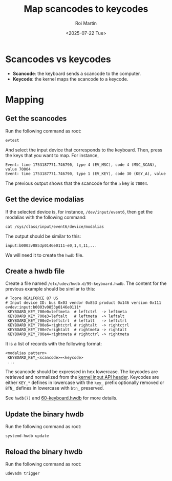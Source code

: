 #+title: Map scancodes to keycodes
#+author: Roi Martin
#+date: <2025-07-22 Tue>
#+options: toc:nil num:nil
#+html_link_home: index.html
#+html_link_up: index.html
#+html_head: <link rel="stylesheet" type="text/css" href="css/style.css" />

* Scancodes vs keycodes

- *Scancode*: the keyboard sends a scancode to the computer.
- *Keycode*: the kernel maps the scancode to a keycode.

* Mapping

** Get the scancodes

Run the following command as root:

#+begin_src shell
  evtest
#+end_src

And select the input device that corresponds to the keyboard.  Then,
press the keys that you want to map.  For instance,

#+begin_example
Event: time 1753187771.746790, type 4 (EV_MSC), code 4 (MSC_SCAN), value 70004
Event: time 1753187771.746790, type 1 (EV_KEY), code 30 (KEY_A), value 
#+end_example

The previous output shows that the scancode for the =a= key is
=70004=.

** Get the device modalias

If the selected device is, for instance, =/dev/input/event6=, then get
the modalias with the following command:

#+begin_src shell
  cat /sys/class/input/event6/device/modalias
#+end_src

The output should be similar to this:

#+begin_example
input:b0003v0853p0146e0111-e0,1,4,11,...
#+end_example

We will need it to create the =hwdb= file.

** Create a hwdb file

Create a file named =/etc/udev/hwdb.d/99-keyboard.hwdb=.  The content
for the previous example should be similar to this:

#+begin_example
# Topre REALFORCE 87 US
# Input device ID: bus 0x03 vendor 0x853 product 0x146 version 0x111
evdev:input:b0003v0853p0146e0111*
 KEYBOARD_KEY_700e0=leftmeta  # leftctrl  -> leftmeta
 KEYBOARD_KEY_700e3=leftalt   # leftmeta  -> leftalt
 KEYBOARD_KEY_700e2=leftctrl  # leftalt   -> leftctrl
 KEYBOARD_KEY_700e6=rightctrl # rightalt  -> rightctrl
 KEYBOARD_KEY_700e7=rightalt  # rightmeta -> rightalt
 KEYBOARD_KEY_700e4=rightmeta # rightctrl -> rightmeta
#+end_example

It is a list of records with the following format:

#+begin_example
<modalias pattern>
 KEYBOARD_KEY_<scancode>=<keycode>
 ...
#+end_example

The scancode should be expressed in hex lowercase.  The keycodes are
retrieved and normalized from the [[https://git.kernel.org/pub/scm/linux/kernel/git/torvalds/linux.git/tree/include/uapi/linux/input-event-codes.h?id=67890d579402804b1d32b3280d9860073542528e][kernel input API header]]. Keycodes
are either ~KEY_*~ defines in lowercase with the ~key_~ prefix
optionally removed or ~BTN_~ defines in lowercase with ~btn_~
preserved.

See =hwdb(7)= and [[https://github.com/systemd/systemd/blob/72775b7c89aa418ec3f55fd5682f841f3fc6e6d9/hwdb.d/60-keyboard.hwdb][60-keyboard.hwdb]] for more details.

** Update the binary hwdb

Run the following command as root:

#+begin_src shell
  systemd-hwdb update
#+end_src

** Reload the binary hwdb

Run the following command as root:

#+begin_src shell
  udevadm trigger
#+end_src
